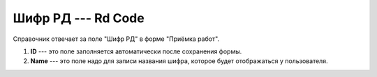 Шифр РД --- Rd Code
===================

Справочник отвечает за поле "Шифр РД" в форме "Приёмка работ".

..  thumbnail:: images/rd-code-1-creating.png
    :alt: Создание нового шифра РД
    :width: 80%
    :title: Создание нового шифра РД
    :show_caption: True

#.  **ID** --- это поле заполняется автоматически после сохранения формы.
#.  **Name** --- это поле надо для записи названия шифра, которое будет отображаться у пользователя.